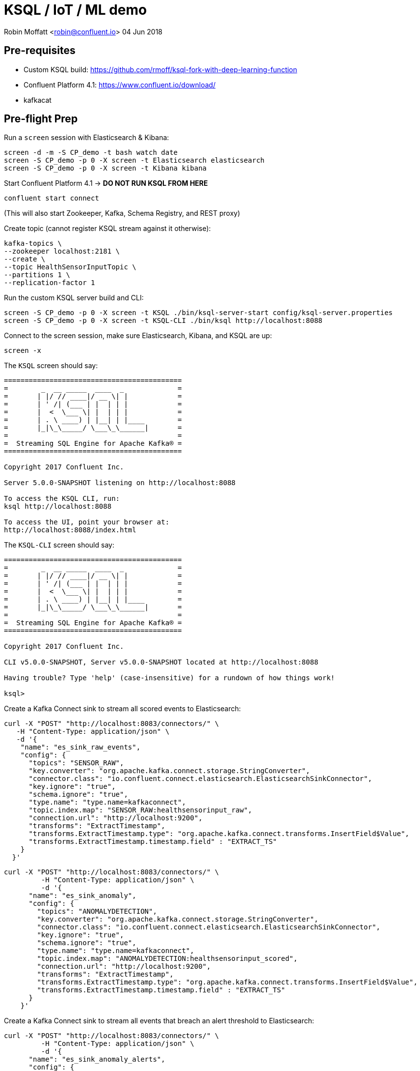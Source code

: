 = KSQL / IoT / ML demo

Robin Moffatt <robin@confluent.io>
04 Jun 2018

== Pre-requisites

* Custom KSQL build: https://github.com/rmoff/ksql-fork-with-deep-learning-function
* Confluent Platform 4.1: https://www.confluent.io/download/
* kafkacat

== Pre-flight Prep

Run a `screen` session with Elasticsearch & Kibana:

[source,bash]
----
screen -d -m -S CP_demo -t bash watch date
screen -S CP_demo -p 0 -X screen -t Elasticsearch elasticsearch
screen -S CP_demo -p 0 -X screen -t Kibana kibana
----

Start Confluent Platform 4.1 -> *DO NOT RUN KSQL FROM HERE*

[source,bash]
----
confluent start connect
----

(This will also start Zookeeper, Kafka, Schema Registry, and REST proxy)

Create topic (cannot register KSQL stream against it otherwise):

[source,bash]
----
kafka-topics \
--zookeeper localhost:2181 \
--create \
--topic HealthSensorInputTopic \
--partitions 1 \
--replication-factor 1
----

Run the custom KSQL server build and CLI:

[source,bash]
----
screen -S CP_demo -p 0 -X screen -t KSQL ./bin/ksql-server-start config/ksql-server.properties
screen -S CP_demo -p 0 -X screen -t KSQL-CLI ./bin/ksql http://localhost:8088

----

Connect to the screen session, make sure Elasticsearch, Kibana, and KSQL are up:

[source,bash]
----
screen -x
----

The `KSQL` screen should say:

[source,bash]
----
===========================================
=        _  __ _____  ____  _             =
=       | |/ // ____|/ __ \| |            =
=       | ' /| (___ | |  | | |            =
=       |  <  \___ \| |  | | |            =
=       | . \ ____) | |__| | |____        =
=       |_|\_\_____/ \___\_\______|       =
=                                         =
=  Streaming SQL Engine for Apache Kafka® =
===========================================

Copyright 2017 Confluent Inc.

Server 5.0.0-SNAPSHOT listening on http://localhost:8088

To access the KSQL CLI, run:
ksql http://localhost:8088

To access the UI, point your browser at:
http://localhost:8088/index.html
----

The `KSQL-CLI` screen should say:

[source,bash]
----
===========================================
=        _  __ _____  ____  _             =
=       | |/ // ____|/ __ \| |            =
=       | ' /| (___ | |  | | |            =
=       |  <  \___ \| |  | | |            =
=       | . \ ____) | |__| | |____        =
=       |_|\_\_____/ \___\_\______|       =
=                                         =
=  Streaming SQL Engine for Apache Kafka® =
===========================================

Copyright 2017 Confluent Inc.

CLI v5.0.0-SNAPSHOT, Server v5.0.0-SNAPSHOT located at http://localhost:8088

Having trouble? Type 'help' (case-insensitive) for a rundown of how things work!

ksql>
----

Create a Kafka Connect sink to stream all scored events to Elasticsearch:

[source,bash]
----
curl -X "POST" "http://localhost:8083/connectors/" \
   -H "Content-Type: application/json" \
   -d '{
    "name": "es_sink_raw_events",
    "config": {
      "topics": "SENSOR_RAW",
      "key.converter": "org.apache.kafka.connect.storage.StringConverter",
      "connector.class": "io.confluent.connect.elasticsearch.ElasticsearchSinkConnector",
      "key.ignore": "true",
      "schema.ignore": "true",
      "type.name": "type.name=kafkaconnect",
      "topic.index.map": "SENSOR_RAW:healthsensorinput_raw",
      "connection.url": "http://localhost:9200",
      "transforms": "ExtractTimestamp",
      "transforms.ExtractTimestamp.type": "org.apache.kafka.connect.transforms.InsertField$Value",
      "transforms.ExtractTimestamp.timestamp.field" : "EXTRACT_TS"
    }
  }'
----


[source,bash]
----
curl -X "POST" "http://localhost:8083/connectors/" \
         -H "Content-Type: application/json" \
         -d '{
      "name": "es_sink_anomaly",
      "config": {
        "topics": "ANOMALYDETECTION",
        "key.converter": "org.apache.kafka.connect.storage.StringConverter",
        "connector.class": "io.confluent.connect.elasticsearch.ElasticsearchSinkConnector",
        "key.ignore": "true",
        "schema.ignore": "true",
        "type.name": "type.name=kafkaconnect",
        "topic.index.map": "ANOMALYDETECTION:healthsensorinput_scored",
        "connection.url": "http://localhost:9200",
        "transforms": "ExtractTimestamp",
        "transforms.ExtractTimestamp.type": "org.apache.kafka.connect.transforms.InsertField$Value",
        "transforms.ExtractTimestamp.timestamp.field" : "EXTRACT_TS"
      }
    }'
----

Create a Kafka Connect sink to stream all events that breach an alert threshold to Elasticsearch:

[source,bash]
----
curl -X "POST" "http://localhost:8083/connectors/" \
         -H "Content-Type: application/json" \
         -d '{
      "name": "es_sink_anomaly_alerts",
      "config": {
        "topics": "ANOMALYDETECTIONBREACH",
        "key.converter": "org.apache.kafka.connect.storage.StringConverter",
        "connector.class": "io.confluent.connect.elasticsearch.ElasticsearchSinkConnector",
        "key.ignore": "true",
        "schema.ignore": "true",
        "type.name": "type.name=kafkaconnect",
        "topic.index.map": "ANOMALYDETECTIONBREACH:healthsensorinput_alerts",
        "connection.url": "http://localhost:9200",
        "transforms": "ExtractTimestamp",
        "transforms.ExtractTimestamp.type": "org.apache.kafka.connect.transforms.InsertField$Value",
        "transforms.ExtractTimestamp.timestamp.field" : "EXTRACT_TS"
      }
    }'

----


## Checklist

All components should be running, except ksql-server:

[source,bash]
----
Robin@asgard02 ~/g/ksql-fork-with-deep-learning-function> confluent status
Using CONFLUENT_CURRENT: /var/folders/q9/2tg_lt9j6nx29rvr5r5jn_bw0000gp/T/confluent.zCpaKO3W
control-center is [DOWN]
ksql-server is [DOWN]
connect is [UP]
kafka-rest is [UP]
schema-registry is [UP]
kafka is [UP]
zookeeper is [UP]
----

Check connectors are running:

[source,bash]
----
$ curl -s "http://localhost:8083/connectors"| jq '.[]'| xargs -I{connector_name} curl -s "http://localhost:8083/connectors/"{connector_name}"/status"| jq -c -M '[.name,.connector.state,.tasks[].state]|join(":|:")'| column -s : -t| sed 's/\"//g'| sort
es_sink_anomaly          |  RUNNING  |  RUNNING
es_sink_anomaly_alerts   |  RUNNING  |  RUNNING
es_sink_raw_events       |  RUNNING  |  RUNNING
----

Check http://localhost:5601/app/kibana#/dashboard/5207cba0-6356-11e8-9701-7d60ac29aff4?_g=()[Kibana dashboard] works and has some historical data on which to fall back if demo fails. 

## Demo

In KSQL, register the source topic, and create a derived stream converting it into AVRO:

[source,sql]
----
CREATE STREAM healthsensor (eventid integer, sensorinput varchar) WITH (kafka_topic='HealthSensorInputTopic', value_format='DELIMITED');
CREATE STREAM SENSOR_RAW WITH (VALUE_FORMAT='AVRO') AS SELECT * FROM HEALTHSENSOR;
----

Show that there are streams defined, columns created - and then set a continuous `SELECT` query running, using the `ANOMALY` function to apply the ML model to the input data streams:

[source,sql]
----
SHOW STREAMS;
DESCRIBE healthsensor;
SELECT eventid, anomaly(SENSORINPUT) from healthsensor;
----

No input yet, so no output.

Write some data to the source topic, using `kafkacat`:

[source,bash]
----
echo -e "99999,2.10# 2.13# 2.19# 2.28# 2.44# 2.62# 2.80# 3.04# 3.36# 3.69# 3.97# 4.24# 4.53#4.80# 5.02# 5.21# 5.40# 5.57# 5.71# 5.79# 5.86# 5.92# 5.98# 6.02# 6.06# 6.08# 6.14# 6.18# 6.22# 6.27#6.32# 6.35# 6.38# 6.45# 6.49# 6.53# 6.57# 6.64# 6.70# 6.73# 6.78# 6.83# 6.88# 6.92# 6.94# 6.98# 7.01#7.03# 7.05# 7.06# 7.07# 7.08# 7.06# 7.04# 7.03# 6.99# 6.94# 6.88# 6.83# 6.77# 6.69# 6.60# 6.53# 6.45#6.36# 6.27# 6.19# 6.11# 6.03# 5.94# 5.88# 5.81# 5.75# 5.68# 5.62# 5.61# 5.54# 5.49# 5.45# 5.42# 5.38#5.34# 5.31# 5.30# 5.29# 5.26# 5.23# 5.23# 5.22# 5.20# 5.19# 5.18# 5.19# 5.17# 5.15# 5.14# 5.17# 5.16#5.15# 5.15# 5.15# 5.14# 5.14# 5.14# 5.15# 5.14# 5.14# 5.13# 5.15# 5.15# 5.15# 5.14# 5.16# 5.15# 5.15#5.14# 5.14# 5.15# 5.15# 5.14# 5.13# 5.14# 5.14# 5.11# 5.12# 5.12# 5.12# 5.09# 5.09# 5.09# 5.10# 5.08# 5.08# 5.08# 5.08# 5.06# 5.05# 5.06# 5.07# 5.05# 5.03# 5.03# 5.04# 5.03# 5.01# 5.01# 5.02# 5.01# 5.01#5.00# 5.00# 5.02# 5.01# 4.98# 5.00# 5.00# 5.00# 4.99# 5.00# 5.01# 5.02# 5.01# 5.03# 5.03# 5.02# 5.02#5.04# 5.04# 5.04# 5.02# 5.02# 5.01# 4.99# 4.98# 4.96# 4.96# 4.96# 4.94# 4.93# 4.93# 4.93# 4.93# 4.93# 5.02# 5.27# 5.80# 5.94# 5.58# 5.39# 5.32# 5.25# 5.21# 5.13# 4.97# 4.71# 4.39# 4.05# 3.69# 3.32# 3.05#2.99# 2.74# 2.61# 2.47# 2.35# 2.26# 2.20# 2.15# 2.10# 2.08" | kafkacat -b localhost:9092 -P -t HealthSensorInputTopic
----

Note that the `SELECT` output now shows the scored input. Persist this scored data:

[source,sql]
----
CREATE STREAM AnomalyDetection WITH (VALUE_FORMAT='AVRO') AS \
SELECT eventid, sensorinput, \
CAST (anomaly(sensorinput) AS DOUBLE) as Anomaly \
FROM healthsensor;
----

Query the derived stream:

[source,sql]
----
SELECT EVENTID, ANOMALY FROM AnomalyDetection;
----

Send some more data to the topic

[source,bash]
----
echo -e  "33333, 6.90#6.89#6.86#6.82#6.78#6.73#6.64#6.57#6.50#6.41#6.31#6.22#6.13#6.04#5.93#5.85#5.77#5.72#5.65#5.57#5.53#5.48#5.42#5.38#5.35#5.34#5.30#5.27#5.25#5.26#5.24#5.21#5.22#5.22#5.22#5.20#5.19#5.20#5.20#5.18#5.19#5.19#5.18#5.15#5.13#5.10#5.07#5.03#4.99#5.00#5.01#5.06#5.14#5.31#5.52#5.72#5.88#6.09#6.36#6.63#6.86#7.10#7.34#7.53#7.63#7.64#7.60#7.38#6.87#6.06#5.34#5.03#4.95#4.84#4.69#4.65#4.54#4.49#4.46#4.43#4.38#4.33#4.31#4.28#4.26#4.21#4.19#4.18#4.15#4.12#4.09#4.08#4.07#4.03#4.01#4.00#3.97#3.94#3.90#3.90#3.89#3.85#3.81#3.81#3.79#3.77#3.74#3.72#3.71#3.70#3.67#3.66#3.68#3.67#3.66#3.67#3.69#3.71#3.72#3.75#3.80#3.85#3.89#3.95#4.03#4.06#4.18#4.25#4.36#4.45#4.54#4.60#4.68#4.76#4.83#4.86#4.91#4.95#4.97#4.98#5.00#5.04#5.04#5.05#5.03#5.06#5.07#5.06#5.05#5.06#5.07#5.07#5.06#5.06#5.07#5.07#5.06#5.07#5.07#5.08#5.06#5.06#5.08#5.09#5.09#5.10#5.11#5.11#5.10#5.10#5.11#5.12#5.10#5.06#5.07#5.06#5.05#5.02#5.02#5.02#5.01#4.99#4.98#5.00#5.00#5.00#5.02#5.03#5.03#5.01#5.01#5.03#5.04#5.02#5.01#5.02#5.04#5.02#5.02#5.03#5.04#5.03#5.03#5.02#5.04#5.04#5.03#5.03#5.05#5.04" | kafkacat -b localhost:9092 -P -t HealthSensorInputTopic
----

Note the newly scored output from the `SELECT` query. Now go back in time, and query all data from the source topic:

[source,sql]
----
ksql> SET 'auto.offset.reset' = 'earliest';
Successfully changed local property 'auto.offset.reset' from 'null' to 'earliest'

ksql> SELECT EVENTID, ANOMALY FROM AnomalyDetection;
99999 | 1.2104138026620321
33333 | 1.4191201699929437
----

Create a derived stream that will drive alerts where the anomaly is over a given threshold:

[source,sql]
----
CREATE STREAM AnomalyDetectionBreach AS \
SELECT * FROM AnomalyDetection \
WHERE Anomaly >4.3;
----

Generate some random data:

[source,bash]
----
./bin/ksql-datagen schema=EcdSensorData.avro format=delimited topic=HealthSensorInputTopic key=eventid maxInterval=1000
----

View Kibana dashboard:

http://localhost:5601/app/kibana#/dashboard/5207cba0-6356-11e8-9701-7d60ac29aff4?_g=()
